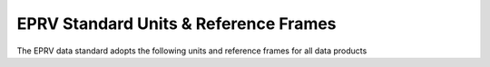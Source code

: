 EPRV Standard Units & Reference Frames
*****************************************

The EPRV data standard adopts the following units and reference frames for all data products

.. csv-table::
    :header-rows: 1
    :file: ./EPRV_DS_Units.csv